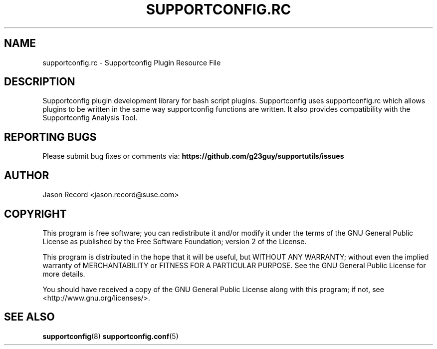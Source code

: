 .TH SUPPORTCONFIG.RC 3 "14 Oct 2023" "supportutils" "Supportconfig Plugin Library Manual"
.SH NAME
supportconfig.rc - Supportconfig Plugin Resource File
.SH DESCRIPTION
Supportconfig plugin development library for bash script plugins. Supportconfig uses supportconfig.rc which allows plugins to be written in the same way supportconfig functions are written. It also provides compatibility with the Supportconfig Analysis Tool.
.BR


.SH REPORTING BUGS
Please submit bug fixes or comments via: 
.B https://github.com/g23guy/supportutils/issues
.SH AUTHOR
Jason Record <jason.record@suse.com>
.SH COPYRIGHT
This program is free software; you can redistribute it and/or modify
it under the terms of the GNU General Public License as published by
the Free Software Foundation; version 2 of the License.

This program is distributed in the hope that it will be useful,
but WITHOUT ANY WARRANTY; without even the implied warranty of
MERCHANTABILITY or FITNESS FOR A PARTICULAR PURPOSE.  See the
GNU General Public License for more details.

You should have received a copy of the GNU General Public License
along with this program; if not, see <http://www.gnu.org/licenses/>.
.SH SEE ALSO
.BR supportconfig (8)
.BR supportconfig.conf (5)

